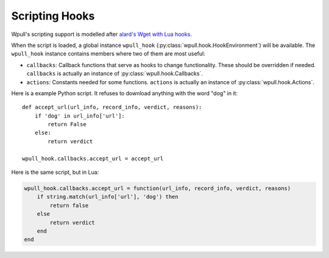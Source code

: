 Scripting Hooks
===============

Wpull's scripting support is modelled after `alard's Wget with Lua hooks <https://github.com/alard/wget-lua/wiki/Wget-with-Lua-hooks>`_.

When the script is loaded, a global instance ``wpull_hook`` (:py:class:`wpull.hook.HookEnvironment`) will be available. The ``wpull_hook`` instance contains members where two of them are most useful:

* ``callbacks``: Callback functions that serve as hooks to change functionality. These should be overridden if needed. ``callbacks`` is actually an instance of :py:class:`wpull.hook.Callbacks`.
* ``actions``: Constants needed for some functions. ``actions`` is actually an instance of :py:class:`wpull.hook.Actions`.

Here is a example Python script. It refuses to download anything with the word "dog" in it::

    def accept_url(url_info, record_info, verdict, reasons):
        if 'dog' in url_info['url']:
            return False
        else:
            return verdict

    wpull_hook.callbacks.accept_url = accept_url

Here is the same script, but in Lua:

.. code-block:: lua

    wpull_hook.callbacks.accept_url = function(url_info, record_info, verdict, reasons)
        if string.match(url_info['url'], 'dog') then
            return false
        else
            return verdict
        end
    end
